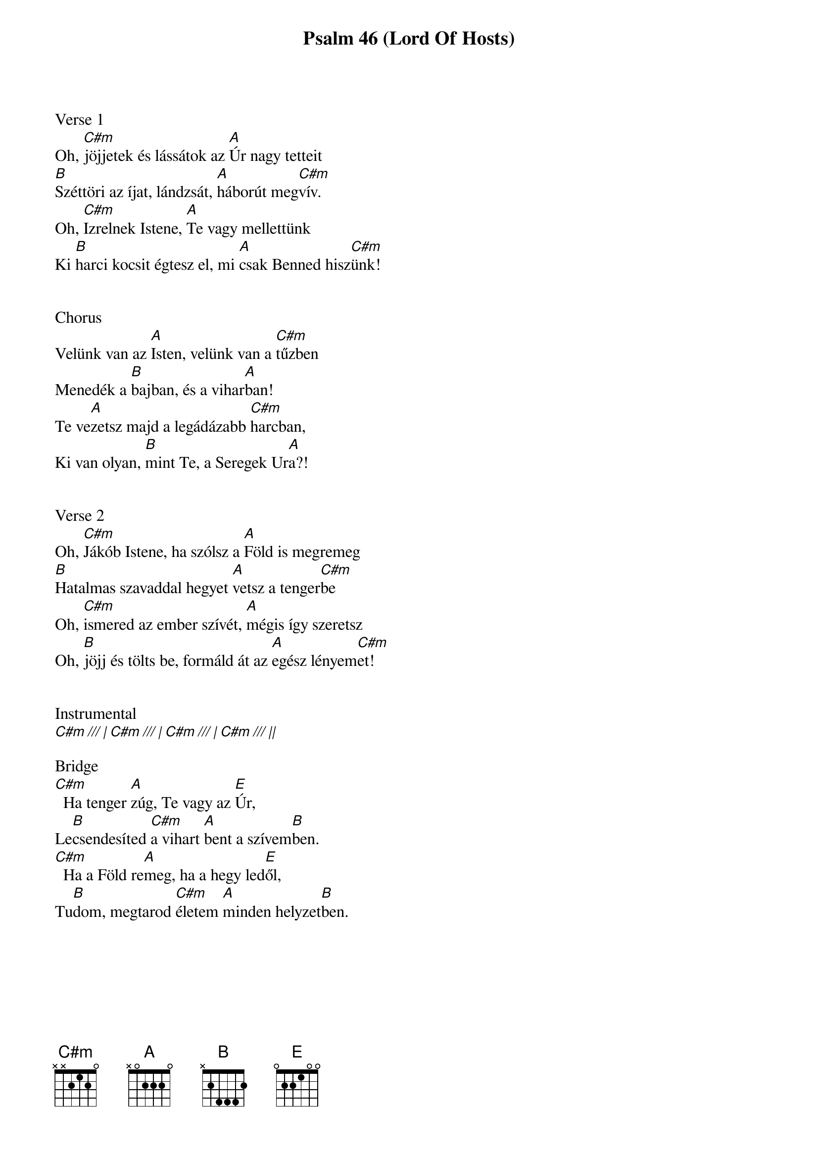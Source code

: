 {title: Psalm 46 (Lord Of Hosts)}
{meta: CCLI 7053138}
{key: E}
{tempo: 69}
{time: 4/4}
{duration: 270}



Verse 1
Oh, [C#m]jöjjetek és lássátok az [A]Úr nagy tetteit
[B]Széttöri az íjat, lándzsát, [A]háborút meg[C#m]vív.
Oh, [C#m]Izrelnek Istene, [A]Te vagy mellettünk
Ki [B]harci kocsit égtesz el, mi [A]csak Benned hisz[C#m]ünk!


Chorus
Velünk van az [A]Isten, velünk van a [C#m]tűzben
Menedék a [B]bajban, és a vihar[A]ban!
Te ve[A]zetsz majd a legádázabb [C#m]harcban,
Ki van olyan, [B]mint Te, a Seregek Ur[A]a?!


Verse 2
Oh, [C#m]Jákób Istene, ha szólsz a [A]Föld is megremeg
[B]Hatalmas szavaddal hegyet [A]vetsz a tenger[C#m]be
Oh, [C#m]ismered az ember szívét, [A]mégis így szeretsz
Oh, [B]jöjj és tölts be, formáld át az [A]egész lényem[C#m]et!


Instrumental
[C#m /// | C#m /// | C#m /// | C#m /// ||]

Bridge
[C#m]  Ha tenger [A]zúg, Te vagy az [E]Úr,
Le[B]csendesíted [C#m]a vihart [A]bent a szívem[B]ben.
[C#m]  Ha a Föld re[A]meg, ha a hegy led[E]ől,
Tu[B]dom, megtarod [C#m]életem [A]minden helyzet[B]ben.